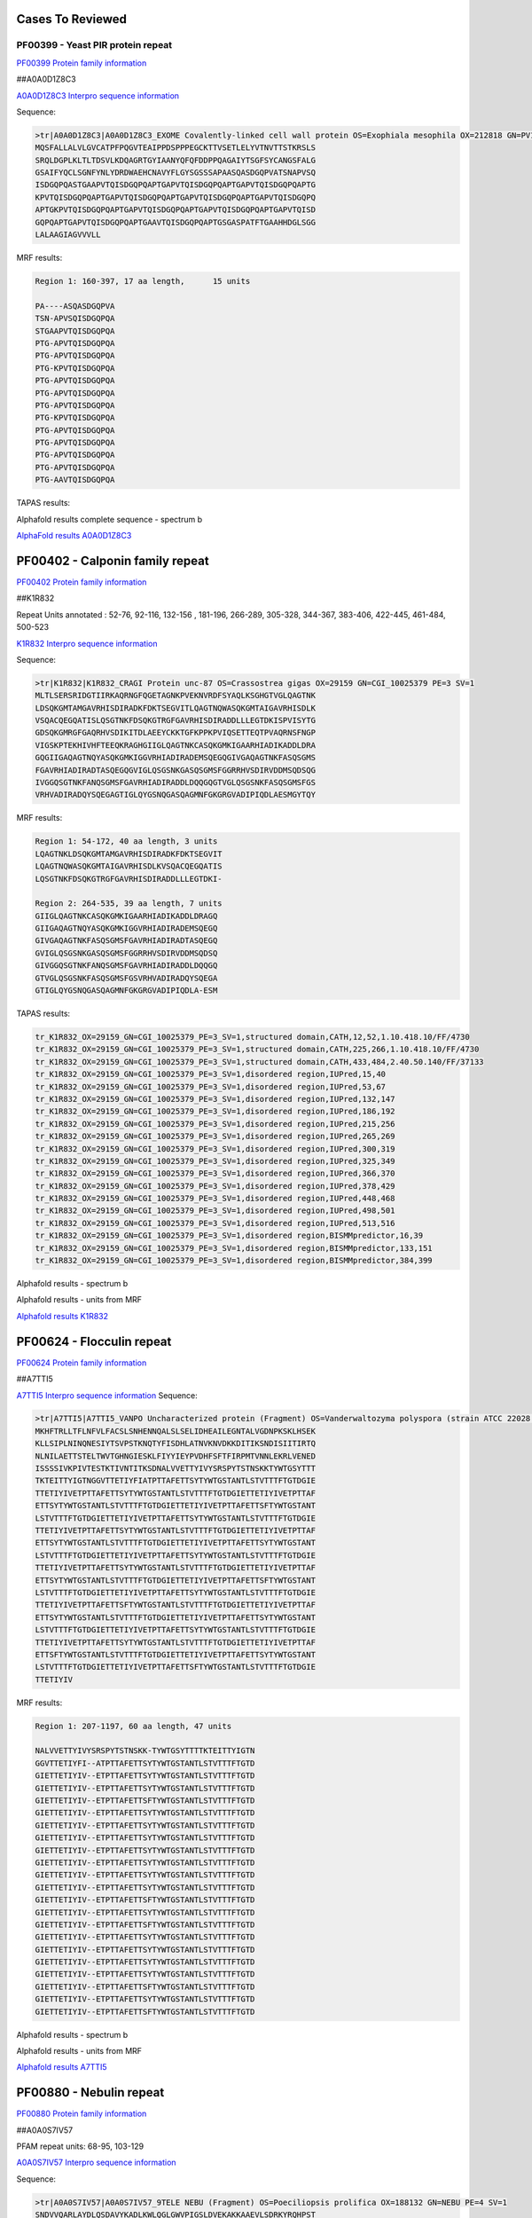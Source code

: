 
Cases To Reviewed
=================



PF00399 - Yeast PIR protein repeat
----------------------------------
`PF00399 Protein family information <https://www.ebi.ac.uk/interpro/entry/pfam/PF00399/>`_

##A0A0D1Z8C3

`A0A0D1Z8C3 Interpro sequence information <https://www.ebi.ac.uk/interpro/protein/UniProt/A0A0D1Z8C3>`_

Sequence:

.. code-block::  

  >tr|A0A0D1Z8C3|A0A0D1Z8C3_EXOME Covalently-linked cell wall protein OS=Exophiala mesophila OX=212818 GN=PV10_07613 PE=4 SV=1
  MQSFALLALVLGVCATPFPQGVTEAIPPDSPPPEGCKTTVSETLELYVTNVTTSTKRSLS
  SRQLDGPLKLTLTDSVLKDQAGRTGYIAANYQFQFDDPPQAGAIYTSGFSYCANGSFALG
  GSAIFYQCLSGNFYNLYDRDWAEHCNAVYFLGYSGSSSAPAASQASDGQPVATSNAPVSQ
  ISDGQPQASTGAAPVTQISDGQPQAPTGAPVTQISDGQPQAPTGAPVTQISDGQPQAPTG
  KPVTQISDGQPQAPTGAPVTQISDGQPQAPTGAPVTQISDGQPQAPTGAPVTQISDGQPQ
  APTGKPVTQISDGQPQAPTGAPVTQISDGQPQAPTGAPVTQISDGQPQAPTGAPVTQISD
  GQPQAPTGAPVTQISDGQPQAPTGAAVTQISDGQPQAPTGSGASPATFTGAAHHDGLSGG
  LALAAGIAGVVVLL


MRF results:

.. code-block::  

  Region 1: 160-397, 17 aa length,	15 units

  PA----ASQASDGQPVA
  TSN-APVSQISDGQPQA
  STGAAPVTQISDGQPQA
  PTG-APVTQISDGQPQA
  PTG-APVTQISDGQPQA
  PTG-KPVTQISDGQPQA
  PTG-APVTQISDGQPQA
  PTG-APVTQISDGQPQA
  PTG-APVTQISDGQPQA
  PTG-KPVTQISDGQPQA
  PTG-APVTQISDGQPQA
  PTG-APVTQISDGQPQA
  PTG-APVTQISDGQPQA
  PTG-APVTQISDGQPQA
  PTG-AAVTQISDGQPQA


TAPAS results:

.. image:: /images/A0A0D1Z8C3.png
  
  
Alphafold results complete sequence - spectrum b

.. image:: /images/AF-A0A0D1Z8C3complete.png

`AlphaFold results A0A0D1Z8C3 <https://github.com/DraLaylaHirsh/AlphaFoldPfam/blob/fb72a7aa6d9df46243c687e713ab5c8447fc4e56/docs/AF-A0A0D1Z8C3-F1-model_v4.pdb>`_

PF00402 - Calponin family repeat
================================
`PF00402 Protein family information <https://www.ebi.ac.uk/interpro/entry/pfam/PF00402/>`_

##K1R832
 
Repeat Units annotated : 52-76, 92-116, 132-156 , 181-196, 266-289, 305-328, 344-367, 383-406, 422-445, 461-484, 500-523

`K1R832 Interpro sequence information <https://www.ebi.ac.uk/interpro/protein/UniProt/K1R832/>`_

Sequence:

.. code-block:: 

  >tr|K1R832|K1R832_CRAGI Protein unc-87 OS=Crassostrea gigas OX=29159 GN=CGI_10025379 PE=3 SV=1
  MLTLSERSRIDGTIIRKAQRNGFQGETAGNKPVEKNVRDFSYAQLKSGHGTVGLQAGTNK
  LDSQKGMTAMGAVRHISDIRADKFDKTSEGVITLQAGTNQWASQKGMTAIGAVRHISDLK
  VSQACQEGQATISLQSGTNKFDSQKGTRGFGAVRHISDIRADDLLLEGTDKISPVISYTG
  GDSQKGMRGFGAQRHVSDIKITDLAEEYCKKTGFKPPKPVIQSETTEQTPVAQRNSFNGP
  VIGSKPTEKHIVHFTEEQKRAGHGIIGLQAGTNKCASQKGMKIGAARHIADIKADDLDRA
  GQGIIGAQAGTNQYASQKGMKIGGVRHIADIRADEMSQEGQGIVGAQAGTNKFASQSGMS
  FGAVRHIADIRADTASQEGQGVIGLQSGSNKGASQSGMSFGGRRHVSDIRVDDMSQDSQG
  IVGGQSGTNKFANQSGMSFGAVRHIADIRADDLDQQGQGTVGLQSGSNKFASQSGMSFGS
  VRHVADIRADQYSQEGAGTIGLQYGSNQGASQAGMNFGKGRGVADIPIQDLAESMGYTQY


MRF results:

.. code-block:: 

  Region 1: 54-172, 40 aa length, 3 units
  LQAGTNKLDSQKGMTAMGAVRHISDIRADKFDKTSEGVIT
  LQAGTNQWASQKGMTAIGAVRHISDLKVSQACQEGQATIS
  LQSGTNKFDSQKGTRGFGAVRHISDIRADDLLLEGTDKI-

  Region 2: 264-535, 39 aa length, 7 units
  GIIGLQAGTNKCASQKGMKIGAARHIADIKADDLDRAGQ
  GIIGAQAGTNQYASQKGMKIGGVRHIADIRADEMSQEGQ
  GIVGAQAGTNKFASQSGMSFGAVRHIADIRADTASQEGQ
  GVIGLQSGSNKGASQSGMSFGGRRHVSDIRVDDMSQDSQ
  GIVGGQSGTNKFANQSGMSFGAVRHIADIRADDLDQQGQ
  GTVGLQSGSNKFASQSGMSFGSVRHVADIRADQYSQEGA
  GTIGLQYGSNQGASQAGMNFGKGRGVADIPIQDLA-ESM

TAPAS results:

.. code-block:: 

  tr_K1R832_OX=29159_GN=CGI_10025379_PE=3_SV=1,structured domain,CATH,12,52,1.10.418.10/FF/4730
  tr_K1R832_OX=29159_GN=CGI_10025379_PE=3_SV=1,structured domain,CATH,225,266,1.10.418.10/FF/4730
  tr_K1R832_OX=29159_GN=CGI_10025379_PE=3_SV=1,structured domain,CATH,433,484,2.40.50.140/FF/37133
  tr_K1R832_OX=29159_GN=CGI_10025379_PE=3_SV=1,disordered region,IUPred,15,40
  tr_K1R832_OX=29159_GN=CGI_10025379_PE=3_SV=1,disordered region,IUPred,53,67
  tr_K1R832_OX=29159_GN=CGI_10025379_PE=3_SV=1,disordered region,IUPred,132,147
  tr_K1R832_OX=29159_GN=CGI_10025379_PE=3_SV=1,disordered region,IUPred,186,192
  tr_K1R832_OX=29159_GN=CGI_10025379_PE=3_SV=1,disordered region,IUPred,215,256
  tr_K1R832_OX=29159_GN=CGI_10025379_PE=3_SV=1,disordered region,IUPred,265,269
  tr_K1R832_OX=29159_GN=CGI_10025379_PE=3_SV=1,disordered region,IUPred,300,319
  tr_K1R832_OX=29159_GN=CGI_10025379_PE=3_SV=1,disordered region,IUPred,325,349
  tr_K1R832_OX=29159_GN=CGI_10025379_PE=3_SV=1,disordered region,IUPred,366,370
  tr_K1R832_OX=29159_GN=CGI_10025379_PE=3_SV=1,disordered region,IUPred,378,429
  tr_K1R832_OX=29159_GN=CGI_10025379_PE=3_SV=1,disordered region,IUPred,448,468
  tr_K1R832_OX=29159_GN=CGI_10025379_PE=3_SV=1,disordered region,IUPred,498,501
  tr_K1R832_OX=29159_GN=CGI_10025379_PE=3_SV=1,disordered region,IUPred,513,516
  tr_K1R832_OX=29159_GN=CGI_10025379_PE=3_SV=1,disordered region,BISMMpredictor,16,39
  tr_K1R832_OX=29159_GN=CGI_10025379_PE=3_SV=1,disordered region,BISMMpredictor,133,151
  tr_K1R832_OX=29159_GN=CGI_10025379_PE=3_SV=1,disordered region,BISMMpredictor,384,399


Alphafold results - spectrum b

.. image:: /images/K1R832alphafold.png

Alphafold results - units from MRF 

.. image:: /images/K1R832alphafoldUnits.png

`Alphafold results K1R832 <https://github.com/DraLaylaHirsh/AlphaFoldPfam/blob/52bf163835b35d444de06480c11f34fcab5cd9e5/docs/result_K1R832_CRAGI.zip>`_




PF00624 - Flocculin repeat
==========================

`PF00624 Protein family information <https://www.ebi.ac.uk/interpro/entry/pfam/PF00624/>`_

##A7TTI5
 

`A7TTI5 Interpro sequence information <https://www.ebi.ac.uk/interpro/protein/UniProt/A7TTI5/>`_
Sequence:

.. code-block:: 

  >tr|A7TTI5|A7TTI5_VANPO Uncharacterized protein (Fragment) OS=Vanderwaltozyma polyspora (strain ATCC 22028 / DSM 70294 / BCRC 21397 / CBS 2163 / NBRC 10782 / NRRL Y-8283 / UCD 57-17) OX=436907 GN=Kpol_249p1 PE=4 SV=1
  MKHFTRLLTFLNFVLFACSLSNHENNQALSLSELIDHEAILEGNTALVGDNPKSKLHSEK
  KLLSIPLNINQNESIYTSVPSTKNQTYFISDHLATNVKNVDKKDITIKSNDISIITIRTQ
  NLNILAETTSTELTWVTGHNGIESKLFIYYIEYPVDHFSFTFIRPMTVNNLEKRLVENED
  ISSSSIVKPIVTESTKTIVNTITKSDNALVVETTYIVYSRSPYTSTNSKKTYWTGSYTTT
  TKTEITTYIGTNGGVTTETIYFIATPTTAFETTSYTYWTGSTANTLSTVTTTFTGTDGIE
  TTETIYIVETPTTAFETTSYTYWTGSTANTLSTVTTTFTGTDGIETTETIYIVETPTTAF
  ETTSYTYWTGSTANTLSTVTTTFTGTDGIETTETIYIVETPTTAFETTSFTYWTGSTANT
  LSTVTTTFTGTDGIETTETIYIVETPTTAFETTSYTYWTGSTANTLSTVTTTFTGTDGIE
  TTETIYIVETPTTAFETTSYTYWTGSTANTLSTVTTTFTGTDGIETTETIYIVETPTTAF
  ETTSYTYWTGSTANTLSTVTTTFTGTDGIETTETIYIVETPTTAFETTSYTYWTGSTANT
  LSTVTTTFTGTDGIETTETIYIVETPTTAFETTSYTYWTGSTANTLSTVTTTFTGTDGIE
  TTETIYIVETPTTAFETTSYTYWTGSTANTLSTVTTTFTGTDGIETTETIYIVETPTTAF
  ETTSYTYWTGSTANTLSTVTTTFTGTDGIETTETIYIVETPTTAFETTSFTYWTGSTANT
  LSTVTTTFTGTDGIETTETIYIVETPTTAFETTSYTYWTGSTANTLSTVTTTFTGTDGIE
  TTETIYIVETPTTAFETTSFTYWTGSTANTLSTVTTTFTGTDGIETTETIYIVETPTTAF
  ETTSYTYWTGSTANTLSTVTTTFTGTDGIETTETIYIVETPTTAFETTSYTYWTGSTANT
  LSTVTTTFTGTDGIETTETIYIVETPTTAFETTSYTYWTGSTANTLSTVTTTFTGTDGIE
  TTETIYIVETPTTAFETTSYTYWTGSTANTLSTVTTTFTGTDGIETTETIYIVETPTTAF
  ETTSFTYWTGSTANTLSTVTTTFTGTDGIETTETIYIVETPTTAFETTSYTYWTGSTANT
  LSTVTTTFTGTDGIETTETIYIVETPTTAFETTSFTYWTGSTANTLSTVTTTFTGTDGIE
  TTETIYIV

MRF results:

.. code-block:: 

  Region 1: 207-1197, 60 aa length, 47 units

  NALVVETTYIVYSRSPYTSTNSKK-TYWTGSYTTTTKTEITTYIGTN
  GGVTTETIYFI--ATPTTAFETTSYTYWTGSTANTLSTVTTTFTGTD
  GIETTETIYIV--ETPTTAFETTSYTYWTGSTANTLSTVTTTFTGTD
  GIETTETIYIV--ETPTTAFETTSYTYWTGSTANTLSTVTTTFTGTD
  GIETTETIYIV--ETPTTAFETTSFTYWTGSTANTLSTVTTTFTGTD
  GIETTETIYIV--ETPTTAFETTSYTYWTGSTANTLSTVTTTFTGTD
  GIETTETIYIV--ETPTTAFETTSYTYWTGSTANTLSTVTTTFTGTD
  GIETTETIYIV--ETPTTAFETTSYTYWTGSTANTLSTVTTTFTGTD
  GIETTETIYIV--ETPTTAFETTSYTYWTGSTANTLSTVTTTFTGTD
  GIETTETIYIV--ETPTTAFETTSYTYWTGSTANTLSTVTTTFTGTD
  GIETTETIYIV--ETPTTAFETTSYTYWTGSTANTLSTVTTTFTGTD
  GIETTETIYIV--ETPTTAFETTSYTYWTGSTANTLSTVTTTFTGTD
  GIETTETIYIV--ETPTTAFETTSFTYWTGSTANTLSTVTTTFTGTD
  GIETTETIYIV--ETPTTAFETTSYTYWTGSTANTLSTVTTTFTGTD
  GIETTETIYIV--ETPTTAFETTSFTYWTGSTANTLSTVTTTFTGTD
  GIETTETIYIV--ETPTTAFETTSYTYWTGSTANTLSTVTTTFTGTD
  GIETTETIYIV--ETPTTAFETTSYTYWTGSTANTLSTVTTTFTGTD
  GIETTETIYIV--ETPTTAFETTSYTYWTGSTANTLSTVTTTFTGTD
  GIETTETIYIV--ETPTTAFETTSYTYWTGSTANTLSTVTTTFTGTD
  GIETTETIYIV--ETPTTAFETTSFTYWTGSTANTLSTVTTTFTGTD
  GIETTETIYIV--ETPTTAFETTSYTYWTGSTANTLSTVTTTFTGTD
  GIETTETIYIV--ETPTTAFETTSFTYWTGSTANTLSTVTTTFTGTD

Alphafold results - spectrum b

.. image:: /images/A7TTI5alphafold.png

Alphafold results - units from MRF 

.. image:: /images/A7TTI5alphafoldUnits.png


`Alphafold results A7TTI5 <https://github.com/DraLaylaHirsh/AlphaFoldPfam/blob/146cab3b211d00392cf71d576661beccbc7d985f/docs/AF-A7TTI5-F1-model_v4.pdb/>`_

PF00880 - Nebulin repeat
========================

`PF00880 Protein family information <https://www.ebi.ac.uk/interpro/entry/pfam/PF00880/>`_


##A0A0S7IV57


PFAM repeat units: 68-95, 103-129

`A0A0S7IV57 Interpro sequence information <https://www.ebi.ac.uk/interpro/protein/UniProt/A0A0S7IV57/>`_

Sequence:

.. code-block:: 

  >tr|A0A0S7IV57|A0A0S7IV57_9TELE NEBU (Fragment) OS=Poeciliopsis prolifica OX=188132 GN=NEBU PE=4 SV=1
  SNDVVQARLAYDLQSDAVYKADLKWLQGLGWVPIGSLDVEKAKKAAEVLSDRKYRQHPST
  VKFTSPIDAMNIVLAKSNAMTMNKRLYTEAWENEKTKLHIKPDTPEIVLSQQNAINMSKK
  LYKQGFEETISKGYFLPPDAVSVKAAKTSRDIISDYKYKTG


MRF results:

.. code-block:: 

  Region 1: 3-141, 43 aa length, 4 units
  DVVQARLAYDLQSDA--VYK---A---DLKWLQGLGWVPIGSL
  DVEKAKKAAEVL--SDRKYR---Q---HPSTVKFTS--PIDAM
  NIVLAKSNAMTMN--KRLYTEAWE---NEKTKLHIK--P-DTP
  EIVLSQQNAINM--SKKLYK---QGFEETISKGYFL--PPDAV


TAPAS results:

.. code-block:: 

  tr_A0A0S7IV57_OX=188132_GN=NEBU_PE=4_SV=1,structured domain,CATH,13,86,3.30.70.330/FF/43532
  tr_A0A0S7IV57_OX=188132_GN=NEBU_PE=4_SV=1,structured domain,CATH,104,160,3.30.1370.30/FF/2311
  tr_A0A0S7IV57_OX=188132_GN=NEBU_PE=4_SV=1,disordered region,BISMMpredictor,49,64
  tr_A0A0S7IV57_OX=188132_GN=NEBU_PE=4_SV=1,functional domain,PFAM,68,95,PF00880.19
  tr_A0A0S7IV57_OX=188132_GN=NEBU_PE=4_SV=1,functional domain,PFAM,103,129,PF00880.19
  tr_A0A0S7IV57_OX=188132_GN=NEBU_PE=4_SV=1,consensus ordered region,TAPASS,1,165



Alphafold results - spectrum b

.. image:: /images/A0A0S7IV57alphafold.png

Alphafold results - units from MRF 

.. image:: /images/A0A0S7IV57alphafoldUnits.png

`AlphaFold results <https://github.com/DraLaylaHirsh/AlphaFoldPfam/blob/95d456447b5dd2e91e2d8d923c4e62c623bbb0df/docs/AF-A0A0S7IV57-F1-model_v3.pdb>`_ 




###P46999

#Q03178

P32478
